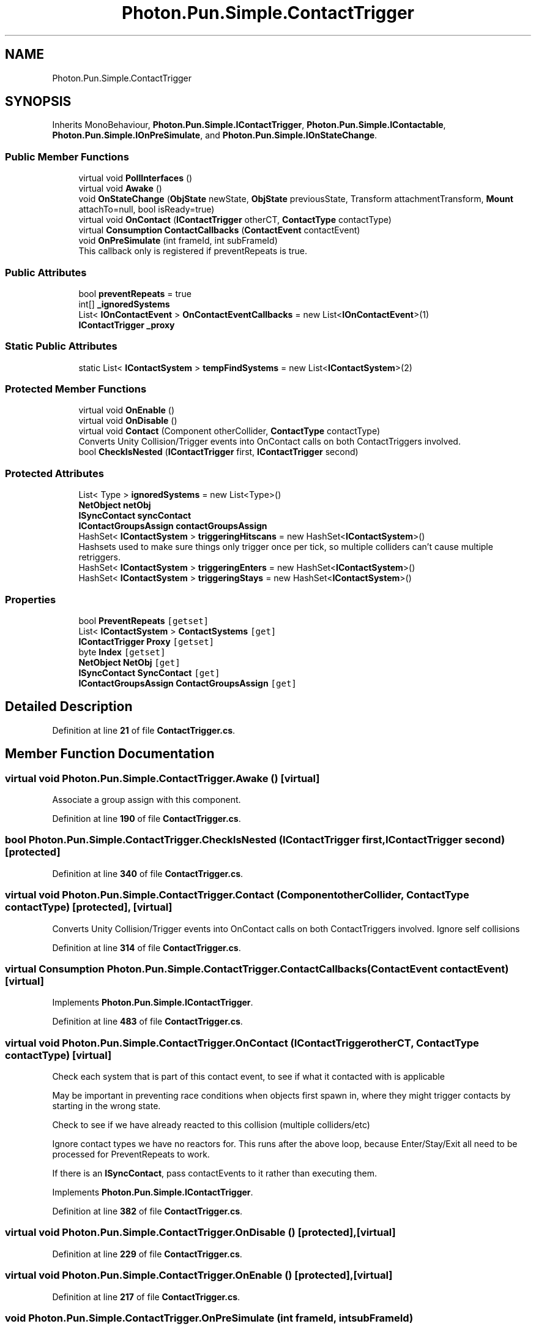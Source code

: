 .TH "Photon.Pun.Simple.ContactTrigger" 3 "Mon Apr 18 2022" "Purrpatrator User manual" \" -*- nroff -*-
.ad l
.nh
.SH NAME
Photon.Pun.Simple.ContactTrigger
.SH SYNOPSIS
.br
.PP
.PP
Inherits MonoBehaviour, \fBPhoton\&.Pun\&.Simple\&.IContactTrigger\fP, \fBPhoton\&.Pun\&.Simple\&.IContactable\fP, \fBPhoton\&.Pun\&.Simple\&.IOnPreSimulate\fP, and \fBPhoton\&.Pun\&.Simple\&.IOnStateChange\fP\&.
.SS "Public Member Functions"

.in +1c
.ti -1c
.RI "virtual void \fBPollInterfaces\fP ()"
.br
.ti -1c
.RI "virtual void \fBAwake\fP ()"
.br
.ti -1c
.RI "void \fBOnStateChange\fP (\fBObjState\fP newState, \fBObjState\fP previousState, Transform attachmentTransform, \fBMount\fP attachTo=null, bool isReady=true)"
.br
.ti -1c
.RI "virtual void \fBOnContact\fP (\fBIContactTrigger\fP otherCT, \fBContactType\fP contactType)"
.br
.ti -1c
.RI "virtual \fBConsumption\fP \fBContactCallbacks\fP (\fBContactEvent\fP contactEvent)"
.br
.ti -1c
.RI "void \fBOnPreSimulate\fP (int frameId, int subFrameId)"
.br
.RI "This callback only is registered if preventRepeats is true\&. "
.in -1c
.SS "Public Attributes"

.in +1c
.ti -1c
.RI "bool \fBpreventRepeats\fP = true"
.br
.ti -1c
.RI "int[] \fB_ignoredSystems\fP"
.br
.ti -1c
.RI "List< \fBIOnContactEvent\fP > \fBOnContactEventCallbacks\fP = new List<\fBIOnContactEvent\fP>(1)"
.br
.ti -1c
.RI "\fBIContactTrigger\fP \fB_proxy\fP"
.br
.in -1c
.SS "Static Public Attributes"

.in +1c
.ti -1c
.RI "static List< \fBIContactSystem\fP > \fBtempFindSystems\fP = new List<\fBIContactSystem\fP>(2)"
.br
.in -1c
.SS "Protected Member Functions"

.in +1c
.ti -1c
.RI "virtual void \fBOnEnable\fP ()"
.br
.ti -1c
.RI "virtual void \fBOnDisable\fP ()"
.br
.ti -1c
.RI "virtual void \fBContact\fP (Component otherCollider, \fBContactType\fP contactType)"
.br
.RI "Converts Unity Collision/Trigger events into OnContact calls on both ContactTriggers involved\&. "
.ti -1c
.RI "bool \fBCheckIsNested\fP (\fBIContactTrigger\fP first, \fBIContactTrigger\fP second)"
.br
.in -1c
.SS "Protected Attributes"

.in +1c
.ti -1c
.RI "List< Type > \fBignoredSystems\fP = new List<Type>()"
.br
.ti -1c
.RI "\fBNetObject\fP \fBnetObj\fP"
.br
.ti -1c
.RI "\fBISyncContact\fP \fBsyncContact\fP"
.br
.ti -1c
.RI "\fBIContactGroupsAssign\fP \fBcontactGroupsAssign\fP"
.br
.ti -1c
.RI "HashSet< \fBIContactSystem\fP > \fBtriggeringHitscans\fP = new HashSet<\fBIContactSystem\fP>()"
.br
.RI "Hashsets used to make sure things only trigger once per tick, so multiple colliders can't cause multiple retriggers\&. "
.ti -1c
.RI "HashSet< \fBIContactSystem\fP > \fBtriggeringEnters\fP = new HashSet<\fBIContactSystem\fP>()"
.br
.ti -1c
.RI "HashSet< \fBIContactSystem\fP > \fBtriggeringStays\fP = new HashSet<\fBIContactSystem\fP>()"
.br
.in -1c
.SS "Properties"

.in +1c
.ti -1c
.RI "bool \fBPreventRepeats\fP\fC [getset]\fP"
.br
.ti -1c
.RI "List< \fBIContactSystem\fP > \fBContactSystems\fP\fC [get]\fP"
.br
.ti -1c
.RI "\fBIContactTrigger\fP \fBProxy\fP\fC [getset]\fP"
.br
.ti -1c
.RI "byte \fBIndex\fP\fC [getset]\fP"
.br
.ti -1c
.RI "\fBNetObject\fP \fBNetObj\fP\fC [get]\fP"
.br
.ti -1c
.RI "\fBISyncContact\fP \fBSyncContact\fP\fC [get]\fP"
.br
.ti -1c
.RI "\fBIContactGroupsAssign\fP \fBContactGroupsAssign\fP\fC [get]\fP"
.br
.in -1c
.SH "Detailed Description"
.PP 
Definition at line \fB21\fP of file \fBContactTrigger\&.cs\fP\&.
.SH "Member Function Documentation"
.PP 
.SS "virtual void Photon\&.Pun\&.Simple\&.ContactTrigger\&.Awake ()\fC [virtual]\fP"
Associate a group assign with this component\&.
.PP
Definition at line \fB190\fP of file \fBContactTrigger\&.cs\fP\&.
.SS "bool Photon\&.Pun\&.Simple\&.ContactTrigger\&.CheckIsNested (\fBIContactTrigger\fP first, \fBIContactTrigger\fP second)\fC [protected]\fP"

.PP
Definition at line \fB340\fP of file \fBContactTrigger\&.cs\fP\&.
.SS "virtual void Photon\&.Pun\&.Simple\&.ContactTrigger\&.Contact (Component otherCollider, \fBContactType\fP contactType)\fC [protected]\fP, \fC [virtual]\fP"

.PP
Converts Unity Collision/Trigger events into OnContact calls on both ContactTriggers involved\&. Ignore self collisions
.PP
Definition at line \fB314\fP of file \fBContactTrigger\&.cs\fP\&.
.SS "virtual \fBConsumption\fP Photon\&.Pun\&.Simple\&.ContactTrigger\&.ContactCallbacks (\fBContactEvent\fP contactEvent)\fC [virtual]\fP"

.PP
Implements \fBPhoton\&.Pun\&.Simple\&.IContactTrigger\fP\&.
.PP
Definition at line \fB483\fP of file \fBContactTrigger\&.cs\fP\&.
.SS "virtual void Photon\&.Pun\&.Simple\&.ContactTrigger\&.OnContact (\fBIContactTrigger\fP otherCT, \fBContactType\fP contactType)\fC [virtual]\fP"
Check each system that is part of this contact event, to see if what it contacted with is applicable
.PP
May be important in preventing race conditions when objects first spawn in, where they might trigger contacts by starting in the wrong state\&.
.PP
Check to see if we have already reacted to this collision (multiple colliders/etc)
.PP
Ignore contact types we have no reactors for\&. This runs after the above loop, because Enter/Stay/Exit all need to be processed for PreventRepeats to work\&.
.PP
If there is an \fBISyncContact\fP, pass contactEvents to it rather than executing them\&.
.PP
Implements \fBPhoton\&.Pun\&.Simple\&.IContactTrigger\fP\&.
.PP
Definition at line \fB382\fP of file \fBContactTrigger\&.cs\fP\&.
.SS "virtual void Photon\&.Pun\&.Simple\&.ContactTrigger\&.OnDisable ()\fC [protected]\fP, \fC [virtual]\fP"

.PP
Definition at line \fB229\fP of file \fBContactTrigger\&.cs\fP\&.
.SS "virtual void Photon\&.Pun\&.Simple\&.ContactTrigger\&.OnEnable ()\fC [protected]\fP, \fC [virtual]\fP"

.PP
Definition at line \fB217\fP of file \fBContactTrigger\&.cs\fP\&.
.SS "void Photon\&.Pun\&.Simple\&.ContactTrigger\&.OnPreSimulate (int frameId, int subFrameId)"

.PP
This callback only is registered if preventRepeats is true\&. 
.PP
Implements \fBPhoton\&.Pun\&.Simple\&.IOnPreSimulate\fP\&.
.PP
Definition at line \fB503\fP of file \fBContactTrigger\&.cs\fP\&.
.SS "void Photon\&.Pun\&.Simple\&.ContactTrigger\&.OnStateChange (\fBObjState\fP newState, \fBObjState\fP previousState, Transform attachmentTransform, \fBMount\fP attachTo = \fCnull\fP, bool isReady = \fCtrue\fP)"

.PP
Implements \fBPhoton\&.Pun\&.Simple\&.IOnStateChange\fP\&.
.PP
Definition at line \fB235\fP of file \fBContactTrigger\&.cs\fP\&.
.SS "virtual void Photon\&.Pun\&.Simple\&.ContactTrigger\&.PollInterfaces ()\fC [virtual]\fP"

.PP
Definition at line \fB160\fP of file \fBContactTrigger\&.cs\fP\&.
.SH "Member Data Documentation"
.PP 
.SS "int [] Photon\&.Pun\&.Simple\&.ContactTrigger\&._ignoredSystems"

.PP
Definition at line \fB105\fP of file \fBContactTrigger\&.cs\fP\&.
.SS "\fBIContactTrigger\fP Photon\&.Pun\&.Simple\&.ContactTrigger\&._proxy"

.PP
Definition at line \fB119\fP of file \fBContactTrigger\&.cs\fP\&.
.SS "\fBIContactGroupsAssign\fP Photon\&.Pun\&.Simple\&.ContactTrigger\&.contactGroupsAssign\fC [protected]\fP"

.PP
Definition at line \fB135\fP of file \fBContactTrigger\&.cs\fP\&.
.SS "List<Type> Photon\&.Pun\&.Simple\&.ContactTrigger\&.ignoredSystems = new List<Type>()\fC [protected]\fP"

.PP
Definition at line \fB106\fP of file \fBContactTrigger\&.cs\fP\&.
.SS "\fBNetObject\fP Photon\&.Pun\&.Simple\&.ContactTrigger\&.netObj\fC [protected]\fP"

.PP
Definition at line \fB129\fP of file \fBContactTrigger\&.cs\fP\&.
.SS "List<\fBIOnContactEvent\fP> Photon\&.Pun\&.Simple\&.ContactTrigger\&.OnContactEventCallbacks = new List<\fBIOnContactEvent\fP>(1)"

.PP
Definition at line \fB110\fP of file \fBContactTrigger\&.cs\fP\&.
.SS "bool Photon\&.Pun\&.Simple\&.ContactTrigger\&.preventRepeats = true"

.PP
Definition at line \fB100\fP of file \fBContactTrigger\&.cs\fP\&.
.SS "\fBISyncContact\fP Photon\&.Pun\&.Simple\&.ContactTrigger\&.syncContact\fC [protected]\fP"

.PP
Definition at line \fB132\fP of file \fBContactTrigger\&.cs\fP\&.
.SS "List<\fBIContactSystem\fP> Photon\&.Pun\&.Simple\&.ContactTrigger\&.tempFindSystems = new List<\fBIContactSystem\fP>(2)\fC [static]\fP"

.PP
Definition at line \fB158\fP of file \fBContactTrigger\&.cs\fP\&.
.SS "HashSet<\fBIContactSystem\fP> Photon\&.Pun\&.Simple\&.ContactTrigger\&.triggeringEnters = new HashSet<\fBIContactSystem\fP>()\fC [protected]\fP"

.PP
Definition at line \fB143\fP of file \fBContactTrigger\&.cs\fP\&.
.SS "HashSet<\fBIContactSystem\fP> Photon\&.Pun\&.Simple\&.ContactTrigger\&.triggeringHitscans = new HashSet<\fBIContactSystem\fP>()\fC [protected]\fP"

.PP
Hashsets used to make sure things only trigger once per tick, so multiple colliders can't cause multiple retriggers\&. 
.PP
Definition at line \fB142\fP of file \fBContactTrigger\&.cs\fP\&.
.SS "HashSet<\fBIContactSystem\fP> Photon\&.Pun\&.Simple\&.ContactTrigger\&.triggeringStays = new HashSet<\fBIContactSystem\fP>()\fC [protected]\fP"

.PP
Definition at line \fB144\fP of file \fBContactTrigger\&.cs\fP\&.
.SH "Property Documentation"
.PP 
.SS "\fBIContactGroupsAssign\fP Photon\&.Pun\&.Simple\&.ContactTrigger\&.ContactGroupsAssign\fC [get]\fP"

.PP
Definition at line \fB136\fP of file \fBContactTrigger\&.cs\fP\&.
.SS "List<\fBIContactSystem\fP> Photon\&.Pun\&.Simple\&.ContactTrigger\&.ContactSystems\fC [get]\fP"

.PP
Definition at line \fB113\fP of file \fBContactTrigger\&.cs\fP\&.
.SS "byte Photon\&.Pun\&.Simple\&.ContactTrigger\&.Index\fC [get]\fP, \fC [set]\fP"

.PP
Definition at line \fB126\fP of file \fBContactTrigger\&.cs\fP\&.
.SS "\fBNetObject\fP Photon\&.Pun\&.Simple\&.ContactTrigger\&.NetObj\fC [get]\fP"

.PP
Definition at line \fB130\fP of file \fBContactTrigger\&.cs\fP\&.
.SS "bool Photon\&.Pun\&.Simple\&.ContactTrigger\&.PreventRepeats\fC [get]\fP, \fC [set]\fP"

.PP
Definition at line \fB101\fP of file \fBContactTrigger\&.cs\fP\&.
.SS "\fBIContactTrigger\fP Photon\&.Pun\&.Simple\&.ContactTrigger\&.Proxy\fC [get]\fP, \fC [set]\fP"

.PP
Definition at line \fB120\fP of file \fBContactTrigger\&.cs\fP\&.
.SS "\fBISyncContact\fP Photon\&.Pun\&.Simple\&.ContactTrigger\&.SyncContact\fC [get]\fP"

.PP
Definition at line \fB133\fP of file \fBContactTrigger\&.cs\fP\&.

.SH "Author"
.PP 
Generated automatically by Doxygen for Purrpatrator User manual from the source code\&.
